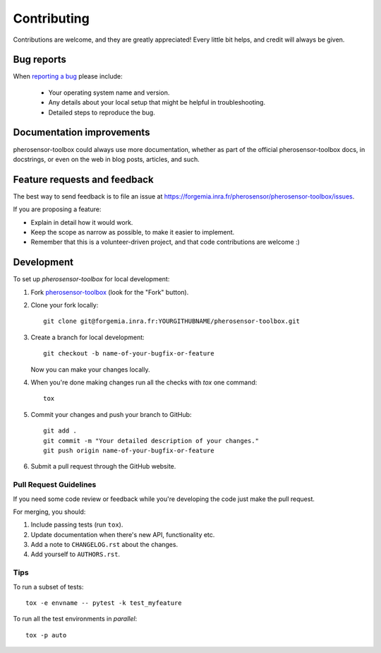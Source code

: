 ============
Contributing
============

Contributions are welcome, and they are greatly appreciated! Every
little bit helps, and credit will always be given.

Bug reports
===========

When `reporting a bug <https://forgemia.inra.fr/pherosensor/pherosensor-toolbox/issues>`_ please include:

    * Your operating system name and version.
    * Any details about your local setup that might be helpful in troubleshooting.
    * Detailed steps to reproduce the bug.

Documentation improvements
==========================

pherosensor-toolbox could always use more documentation, whether as part of the
official pherosensor-toolbox docs, in docstrings, or even on the web in blog posts,
articles, and such.

Feature requests and feedback
=============================

The best way to send feedback is to file an issue at https://forgemia.inra.fr/pherosensor/pherosensor-toolbox/issues.

If you are proposing a feature:

* Explain in detail how it would work.
* Keep the scope as narrow as possible, to make it easier to implement.
* Remember that this is a volunteer-driven project, and that code contributions are welcome :)

Development
===========

To set up `pherosensor-toolbox` for local development:

1. Fork `pherosensor-toolbox <https://forgemia.inra.fr/pherosensor/pherosensor-toolbox>`_
   (look for the "Fork" button).
2. Clone your fork locally::

    git clone git@forgemia.inra.fr:YOURGITHUBNAME/pherosensor-toolbox.git

3. Create a branch for local development::

    git checkout -b name-of-your-bugfix-or-feature

   Now you can make your changes locally.

4. When you're done making changes run all the checks with `tox` one command::

    tox

5. Commit your changes and push your branch to GitHub::

    git add .
    git commit -m "Your detailed description of your changes."
    git push origin name-of-your-bugfix-or-feature

6. Submit a pull request through the GitHub website.

Pull Request Guidelines
-----------------------

If you need some code review or feedback while you're developing the code just make the pull request.

For merging, you should:

1. Include passing tests (run ``tox``).
2. Update documentation when there's new API, functionality etc.
3. Add a note to ``CHANGELOG.rst`` about the changes.
4. Add yourself to ``AUTHORS.rst``.



Tips
----

To run a subset of tests::

    tox -e envname -- pytest -k test_myfeature

To run all the test environments in *parallel*::

    tox -p auto
